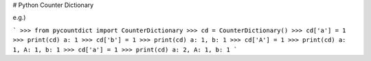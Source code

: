 # Python Counter Dictionary

e.g.)

```
>>> from pycountdict import CounterDictionary
>>> cd = CounterDictionary()
>>> cd['a'] = 1
>>> print(cd)
a: 1
>>> cd['b'] = 1
>>> print(cd)
a: 1, b: 1
>>> cd['A'] = 1
>>> print(cd)
a: 1, A: 1, b: 1
>>> cd['a'] = 1
>>> print(cd)
a: 2, A: 1, b: 1
```


